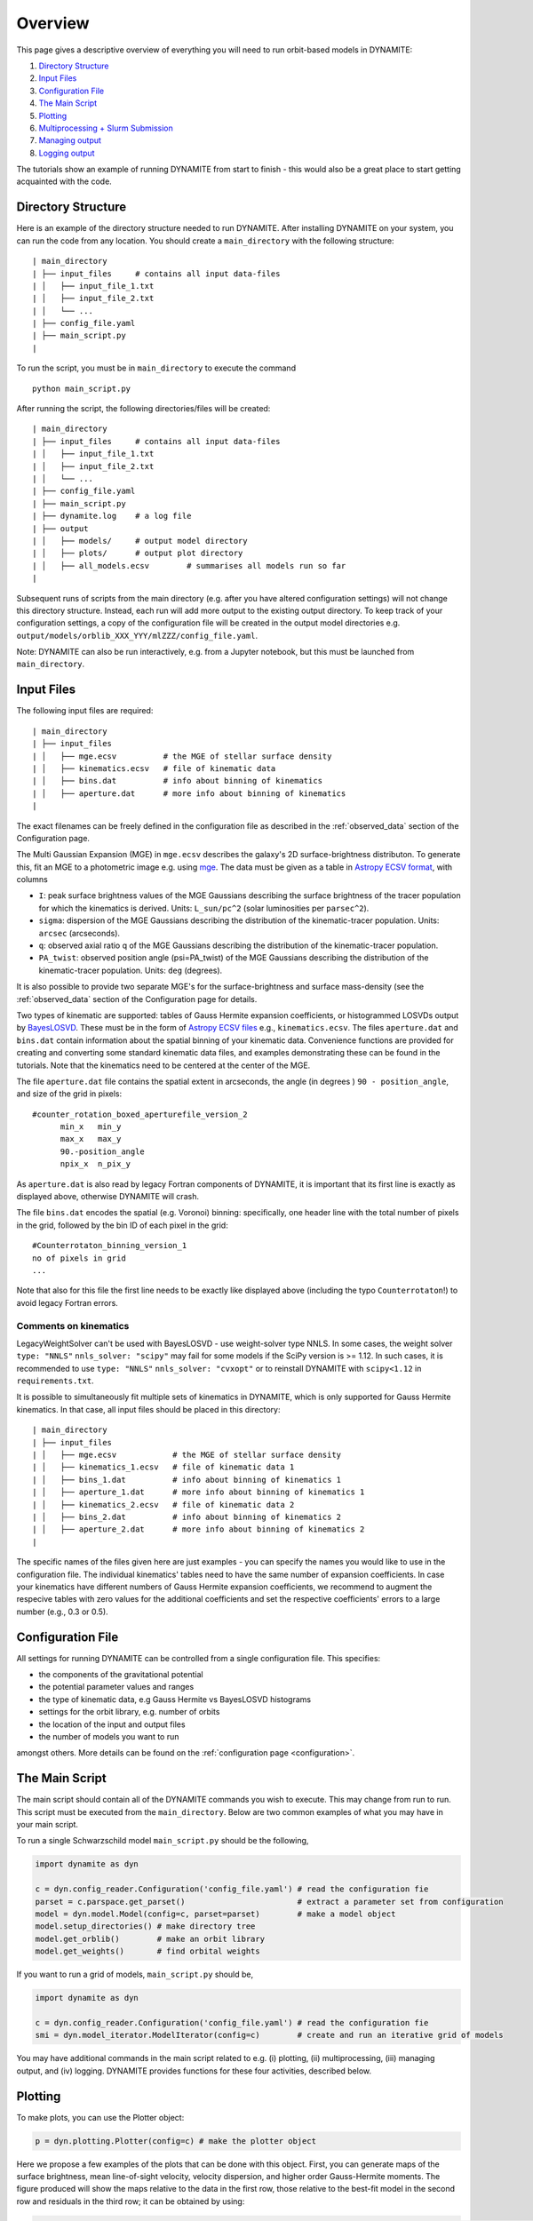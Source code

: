 .. _overview:

******************
Overview
******************

This page gives a descriptive overview of everything you will need to run orbit-based models in DYNAMITE:

1. `Directory Structure`_
2. `Input Files`_
3. `Configuration File`_
4. `The Main Script`_
5. `Plotting`_
6. `Multiprocessing + Slurm Submission`_
7. `Managing output`_
8. `Logging output`_

The tutorials show an example of running DYNAMITE from start to finish - this would also be a great place to start getting acquainted with the code.

Directory Structure
===================

Here is an example of the directory structure needed to run DYNAMITE. After installing DYNAMITE on your system, you can run the code from any location. You should create a ``main_directory`` with the following structure::

      | main_directory
      | ├── input_files     # contains all input data-files
      | │   ├── input_file_1.txt
      | │   ├── input_file_2.txt
      | │   └── ...
      | ├── config_file.yaml
      | ├── main_script.py
      |

To run the script, you must be in ``main_directory`` to execute the command ::

    python main_script.py

After running the script, the following directories/files will be created::

  | main_directory
  | ├── input_files     # contains all input data-files
  | │   ├── input_file_1.txt
  | │   ├── input_file_2.txt
  | │   └── ...
  | ├── config_file.yaml
  | ├── main_script.py
  | ├── dynamite.log    # a log file
  | ├── output
  | │   ├── models/     # output model directory
  | │   ├── plots/      # output plot directory
  | │   ├── all_models.ecsv        # summarises all models run so far
  |

Subsequent runs of scripts from the main directory (e.g. after you have altered configuration settings) will not change this directory structure.
Instead, each run will add more output to the existing output directory.
To keep track of your configuration settings, a copy of the configuration file will be created in the output model directories e.g. ``output/models/orblib_XXX_YYY/mlZZZ/config_file.yaml``.

Note: DYNAMITE can also be run interactively, e.g. from a Jupyter notebook, but this must be launched from ``main_directory``.

.. _input_files:

Input Files
===================

The following input files are required::

  | main_directory
  | ├── input_files
  | │   ├── mge.ecsv          # the MGE of stellar surface density
  | │   ├── kinematics.ecsv   # file of kinematic data
  | │   ├── bins.dat          # info about binning of kinematics
  | │   ├── aperture.dat      # more info about binning of kinematics
  |

The exact filenames can be freely defined in the configuration file as described in the :ref:`observed_data` section of the Configuration page.

The Multi Gaussian Expansion (MGE) in ``mge.ecsv`` describes the galaxy's 2D surface-brightness distributon. To generate this, fit an MGE to a photometric image e.g. using `mge <http://www-astro.physics.ox.ac.uk/~mxc/software/#mge>`_. The data must be given as a table in `Astropy ECSV format <https://docs.astropy.org/en/stable/api/astropy.io.ascii.Ecsv.html>`_, with columns

- ``I``: peak surface brightness values of the MGE Gaussians describing the surface brightness of the tracer population for which the kinematics is derived. Units: ``L_sun/pc^2`` (solar luminosities per ``parsec^2``).
- ``sigma``: dispersion of the MGE Gaussians describing the distribution of the kinematic-tracer population. Units: ``arcsec`` (arcseconds).
- ``q``: observed axial ratio q of the MGE Gaussians describing the distribution of the kinematic-tracer population.
- ``PA_twist``: observed position angle (psi=PA_twist) of the MGE Gaussians describing the distribution of the kinematic-tracer population. Units: ``deg`` (degrees).

It is also possible to provide two separate MGE's for the surface-brightness and surface mass-density (see the :ref:`observed_data` section of the Configuration page for details.

Two types of kinematic are supported: tables of Gauss Hermite expansion coefficients, or histogrammed LOSVDs output by `BayesLOSVD <https://github.com/jfalconbarroso/BAYES-LOSVD>`_.
These must be in the form of `Astropy ECSV files <https://docs.astropy.org/en/stable/api/astropy.io.ascii.Ecsv.html>`_ e.g., ``kinematics.ecsv``. The files ``aperture.dat`` and ``bins.dat`` contain information about the spatial binning of your kinematic data. Convenience functions are provided for creating and converting some standard kinematic data files, and examples demonstrating these can be found in the tutorials.
Note that the kinematics need to be centered at the center of the MGE.

The file ``aperture.dat`` file contains the spatial extent in arcseconds, the angle (in degrees ) ``90 - position_angle``, and size of the grid in pixels::

  #counter_rotation_boxed_aperturefile_version_2
        min_x   min_y
        max_x   max_y
        90.-position_angle
        npix_x  n_pix_y

As ``aperture.dat`` is also read by legacy Fortran components of DYNAMITE, it is important that its first line is exactly as displayed above, otherwise DYNAMITE will crash.

The file ``bins.dat`` encodes the spatial (e.g. Voronoi) binning: specifically, one header line with the total number of pixels in the grid, followed by the bin ID of each pixel in the grid::

    #Counterrotaton_binning_version_1
    no of pixels in grid
    ...

Note that also for this file the first line needs to be exactly like displayed above (including the typo ``Counterrotaton``!) to avoid legacy Fortran errors.

Comments on kinematics
----------------------

LegacyWeightSolver can't be used with BayesLOSVD - use weight-solver type NNLS.
In some cases, the weight solver ``type: "NNLS"`` ``nnls_solver: "scipy"`` may fail for some models if the SciPy version is >= 1.12. In such cases, it is recommended to use ``type: "NNLS"`` ``nnls_solver: "cvxopt"`` or to reinstall DYNAMITE with ``scipy<1.12`` in ``requirements.txt``.

It is possible to simultaneously fit multiple sets of kinematics in DYNAMITE, which is only supported for Gauss Hermite kinematics. In that case, all input files should be placed in this directory::

  | main_directory
  | ├── input_files
  | │   ├── mge.ecsv            # the MGE of stellar surface density
  | │   ├── kinematics_1.ecsv   # file of kinematic data 1
  | │   ├── bins_1.dat          # info about binning of kinematics 1
  | │   ├── aperture_1.dat      # more info about binning of kinematics 1
  | │   ├── kinematics_2.ecsv   # file of kinematic data 2
  | │   ├── bins_2.dat          # info about binning of kinematics 2
  | │   ├── aperture_2.dat      # more info about binning of kinematics 2
  |

The specific names of the files given here are just examples - you can specify the names you would like to use in the configuration file.
The individual kinematics' tables need to have the same number of expansion coefficients. In case your kinematics have different numbers of Gauss Hermite expansion coefficients, we recommend to augment the respecive tables with zero values for the additional coefficients and set the respective coefficients' errors to a large number (e.g., 0.3 or 0.5).

Configuration File
===================

All settings for running DYNAMITE can be controlled from a single configuration file. This specifies:

- the components of the gravitational potential
- the potential parameter values and ranges
- the type of kinematic data, e.g Gauss Hermite vs BayesLOSVD histograms
- settings for the orbit library, e.g. number of orbits
- the location of the input and output files
- the number of models you want to run

amongst others. More details can be found on the :ref:`configuration page <configuration>`.

The Main Script
======================

The main script should contain all of the DYNAMITE commands you wish to execute. This may change from run to run. This script must be executed from the ``main_directory``. Below are two common examples of what you may have in your main script.

To run a single Schwarzschild model ``main_script.py`` should be the following,

.. code-block:: python

   import dynamite as dyn

   c = dyn.config_reader.Configuration('config_file.yaml') # read the configuration fie
   parset = c.parspace.get_parset()                        # extract a parameter set from configuration
   model = dyn.model.Model(config=c, parset=parset)        # make a model object
   model.setup_directories() # make directory tree
   model.get_orblib()        # make an orbit library
   model.get_weights()       # find orbital weights

If you want to run a grid of models, ``main_script.py`` should be,

.. code-block:: python

  import dynamite as dyn

  c = dyn.config_reader.Configuration('config_file.yaml') # read the configuration fie
  smi = dyn.model_iterator.ModelIterator(config=c)        # create and run an iterative grid of models

You may have additional commands in the main script related to e.g. (i) plotting, (ii) multiprocessing, (iii) managing output, and (iv) logging. DYNAMITE provides functions for these four activities, described below.

Plotting
========

To make plots, you can use the Plotter object:

.. code-block:: python

  p = dyn.plotting.Plotter(config=c) # make the plotter object

Here we propose a few examples of the plots that can be done with this object. First, you can generate maps of the surface brightness, mean line-of-sight velocity, velocity dispersion, and higher order Gauss-Hermite moments. The figure produced will show the maps relative to the data in the first row, those relative to the best-fit model in the second row and residuals in the third row; it can be obtained by using:

.. code-block:: python

  p.plot_kinematic_maps(kin_set=0, cbar_lims='data') # the limits of color bars are based on the data values, and only the first kinematic set is plotted

To explore how the :math:`\chi^2` changes as a function of the parameters or of the model ID, you can use the following two functions, respectively:

.. code-block:: python

  p.make_chi2_plot(which_chi2='kinchi2', n_excl=50, figtype='.pdf') # saves a .pdf figure of the 'kinchi2' chisquare, excluding the first 50 models (burn-in)
  p.make_chi2_vs_model_id_plot(which_chi2='kinchi2') # saves a .png figure (default) of the 'kinchi2' chisquare as a function of the model ID

You can also plot the cumulative mass and the (intrinsic and projected) anisotropy profiles, out to a radius of 30 arcsec:

.. code-block:: python

  p.mass_plot(Rmax_arcs=30) # cumulative mass plot, saved as a .png file
  p.beta_plot(Rmax_arcs=30) # anisotropy plots, saved as .png files

These plots are made by considering only models close to the :math:`\chi^2` minimum, within a certain confidence level. You can decide which :math:`\chi^2` to use for this (``kinchi2`` is the recommended option), and what type of figure to produce, by specifying a file extension in the parameter ``figtype``.

To see how orbits are distributed in the best-fit model (or in a model of your choice, to be specified in the variable ``model`` when calling the function), you can use:

.. code-block:: python

  p.orbit_plot(Rmax_arcs=30) # orbit plot, saved as a .png file

In this case, ``Rmax_arcs`` indicates the upper radial limit for orbit selection, meaning that only orbits extending up to ``Rmax_arcs`` are plotted.

Finally, you can make a plot of the intrinsic flattening of your best-fit model:

.. code-block:: python

  p.qpu_plot(Rmax_arcs=30,figtype='.pdf') # triaxiality plot, saved as a .pdf file

In the examples above, the figures are created and saved automatically. If you want to make some changes into the appearance of the plots, you can use the fact that all the above functions return a ``matplotlib.pyplot.figure`` instance. For the figures to appear in the interactive mode, you first need to run the following line:

.. code-block:: python

  matplotlib.use('TkAgg')

and you can then proceed to make figures that you can modify as you prefer, for example:

.. code-block:: python

  fig = p.mass_plot(Rmax_arcs=30)

Please note that a copy of the figure as produced by DYNAMITE is always saved in the ``plots`` folder.


Multiprocessing + Slurm Submission
======================================

Different models can be run as separate processes. The number of processes which can be run simultaneously should be specified in the configuration file::

  multiprocessing_settings:
      ncpus: 4 # an integer or 'all_available'

If ``ncpus: 'all_available'`` is selected, the program will automatically detect the total number of disposable cpus.

If you use the Slurm job submission system on a cluster, then you must add a Python `shebang line <https://en.wikipedia.org/wiki/Shebang_(Unix)>`_ and any Slurm settings to the top of ``main_script.py`` e.g.

.. code-block:: python

  #!/bin/env python
  #SBATCH --job-name=my_dynamite_run
  #SBATCH --mem-per-cpu=50
  #SBATCH --qos={NAM OF YOUR QOS}
  #SBATCH -N {NUMBER OF NODES TO USE}
  #SBATCH --output="dyn_%j.out"
  #SBATCH --error="dyn_%j.err"

  import dynamite as dyn
  # etc ...

You can then submit this job as::

  sbatch main_script.py

So far we have not used job submission systems other than Slurm. If you need these, or have experience doing this yourself, please let us know and we will update the docs.

Note: multiprocessing is handled by the `pathos <https://pypi.org/project/pathos/>`_ module, specifically using ``pathos.multiprocessing.Pool``. This is very similar to the native Python ``multiprocessing.pool`` but can work with class methods as well as functions.

Managing output
===================

We provide utility functions to manage output, e.g. if you want to remove output from previous runs, change some configuration settings, before running again. These are methods of the configuration object, i.e.

.. code-block:: python

   import dynamite as dyn

   c = dyn.config_reader.Configuration('config_file.yaml') # read the configuration fie

where ``c`` has the following utility functions,

.. code-block:: python

  c.remove_existing_orblibs()
  c.remove_existing_orbital_weights()
  c.remove_existing_plots(...)
  c.remove_existing_all_models_file(...)
  c.remove_all_existing_output(...)
  c.backup_config_file(...)

which you can add to your main script, with caution! The different options may be useful if you want to delete some but not all previous output, e.g. to re-calculate weights but keep old orbit libraries. The API documentation has more information on the different options.

Logging output
===================

Logging is handled by the Python `logging <https://docs.python.org/3/library/logging.html>`_ module and by default uses your logging settings in the main script.

If you don't want to think about logging, you can activate the DYNAMITE standard logging settings by specifying ``reset_logging=True`` when reading the configuration file:

.. code-block:: python

  import dynamite as dyn
  c = dyn.config_reader.Configuration('config_file.yaml', reset_logging=True)

This will write logging messages of at least level ``INFO`` to the console and messages of at least level ``DEBUG`` to the log-file ``dynamite.log``. The levels, in increasing level of detail, are ``CRITICAL``, ``ERROR``, ``WARNING``, ``INFO``, ``DEBUG`` (currently, DYNAMITE does not use ``CRITICAL``).
If you (optionally) wish to control the verbosity of the logging output, do not use ``reset_logging=True`` but add the following lines near the top of the main script,

.. code-block:: python

  import logging
  dyn.config_reader.DynamiteLogging(
                        logfile='dynamite.log',
                        console_level=logging.INFO,
                        logfile_level=logging.DEBUG)

then you change the name of the log-file, and the level of logging output sent to the console and to the logfile. The values shown above are the defaults.

By default, the logging output is recorded in the file ``dynamite.log``, but you can also specify a different file name by using the parameter ``user_logfile`` (in ``Configuration``) or ``logfile`` (in ``DynamiteLogging``). These parameters can take, as values: a string indicating your desired name for the logfile (``.log`` will be appended to the string you provide), ``False`` (which will create a UTC-timestamped logfile ``dynamiteYYMMDD-HHMMSSuuuuuu.log``), or ``None`` (which will **not** create a logfile). This option can be useful especially if you are launching multiple DYNAMITE runs from the same directory, because otherwise the logging from all the runs will be written in the same ``dynamite.log`` file.

